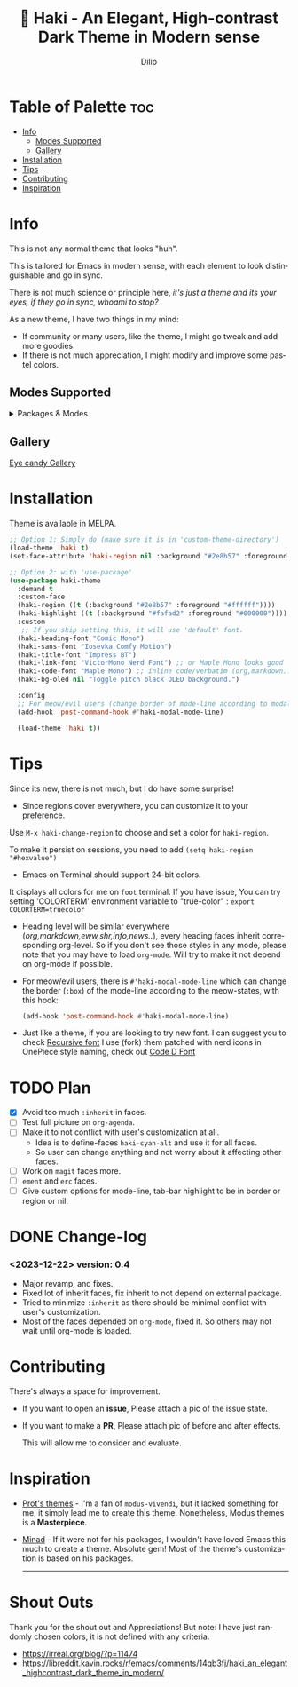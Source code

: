 #+title: 🎇 Haki - An Elegant, High-contrast Dark Theme in Modern sense
#+author: Dilip
#+language: en
#+export_file_name: haki.texi
#+texinfo_dir_category: Emacs misc features
#+texinfo_dir_title: Haki-Theme: (haki).
#+texinfo_dir_desc: An High-contrast Dark Theme

#+html: <a href="https://www.gnu.org/software/emacs/"><img alt="GNU Emacs" src="https://github.com/minad/corfu/blob/screenshots/emacs.svg?raw=true"/></a>
#+html: <a href="https://melpa.org/#/haki-theme"><img alt="MELPA" src="https://melpa.org/packages/haki-theme-badge.svg"/></a>

* Table of Palette :toc:
- [[#-info][Info]]
  - [[#-modes-supported][Modes Supported]]
  - [[#-gallery][Gallery]]
- [[#-installation][Installation]]
- [[#-tips][Tips]]
- [[#-contributing][Contributing]]
- [[#-inspiration][Inspiration]]

* Info

# haki
#+html: <img src="https://github.com/idlip/haki/assets/117019901/8bc8ca2d-a324-45c2-8786-1534107f26db" align="right" width="45%">
# fire #+html: <img src="https://github.com/idlip/haki/assets/117019901/eda43cc4-ce80-404b-9f0e-649b215a3fdf" align="right" width="30%">

This is not any normal theme that looks "huh".

This is tailored for Emacs in modern sense, with each element to look distinguishable and go in sync.

There is not much science or principle here, /it's just a theme and its your eyes, if they go in sync, whoami to stop?/

As a new theme, I have two things in my mind:
+ If community or many users, like the theme, I might go tweak and add more goodies.
+ If there is not much appreciation, I might modify and improve some pastel colors.

** Modes Supported
#+HTML: <details> <summary> Packages & Modes </summary>
- Vertico, Corfu, Consult, Orderless, Marginalia
- Magit, diff
- Treesit (tree-sitter)
- Org-Modern
- Elfeed
- Flycheck & Flymake
- Info-mode
- Mingus
- Which-key
- Org-mode
- Markdown-mode
- Eww, shr, shrface
- Doom-Modeline
- Rainbow-Delimiters
- Jinx
- Meow
- Avy, sdcv
- Vterm, EAT
- Tabs, Centaur-Tabs
- Solaire-mode

#+begin_center
/I dont use other packages, PR is well appreciated for other modes./
You can open an issue for requesting a ~mode~ or ~package~. I will try to implement it, if community likes to.
#+end_center

#+HTML: </details>

** Gallery

[[file:gallery.org][Eye candy Gallery]]

* Installation
Theme is available in MELPA.
#+begin_src emacs-lisp
;; Option 1: Simply do (make sure it is in 'custom-theme-directory')
(load-theme 'haki t)
(set-face-attribute 'haki-region nil :background "#2e8b57" :foreground "#ffffff")

;; Option 2: with 'use-package'
(use-package haki-theme
  :demand t
  :custom-face
  (haki-region ((t (:background "#2e8b57" :foreground "#ffffff"))))
  (haki-highlight ((t (:background "#fafad2" :foreground "#000000"))))
  :custom
   ;; If you skip setting this, it will use 'default' font.
  (haki-heading-font "Comic Mono")
  (haki-sans-font "Iosevka Comfy Motion")
  (haki-title-font "Impress BT")
  (haki-link-font "VictorMono Nerd Font") ;; or Maple Mono looks good
  (haki-code-font "Maple Mono") ;; inline code/verbatim (org,markdown..)
  (haki-bg-oled nil "Toggle pitch black OLED background.")

  :config
  ;; For meow/evil users (change border of mode-line according to modal states)
  (add-hook 'post-command-hook #'haki-modal-mode-line)

  (load-theme 'haki t))

#+end_src

* Tips
Since its new, there is not much, but I do have some surprise!

  - Since regions cover everywhere, you can customize it to your preference.
  Use ~M-x haki-change-region~ to choose and set a color for =haki-region=.

  To make it persist on sessions, you need to add ~(setq haki-region "#hexvalue")~

  - Emacs on Terminal should support 24-bit colors.
  It displays all colors for me on ~foot~ terminal.
  If you have issue, You can try setting 'COLORTERM' environment variable to "true-color" :
 ~export COLORTERM=truecolor~

  - Heading level will be similar everywhere (/org,markdown,eww,shr,info,news../), every heading faces inherit corresponding org-level.
    So if you don't see those styles in any mode, please note that you may have to load =org-mode=.
    Will try to make it not depend on org-mode if possible.

 - For meow/evil users, there is ~#'haki-modal-mode-line~ which can change the border (=:box=) of the mode-line according to the meow-states, with this hook:

   #+begin_src emacs-lisp
     (add-hook 'post-command-hook #'haki-modal-mode-line)
#+end_src

 - Just like a theme, if you are looking to try new font. I can suggest you to check [[https://github.com/arrowtype/recursive][Recursive font]]
   I use (fork) them patched with nerd icons in OnePiece style naming, check out [[https:github.com/idlip/code-d-font][Code D Font]]

* TODO Plan
- [X] Avoid too much =:inherit= in faces.
- [ ] Test full picture on =org-agenda=.
- [ ] Make it to not conflict with user's customization at all.
  - Idea is to define-faces =haki-cyan-alt= and use it for all faces.
  - So user can change anything and not worry about it affecting other faces.
- [ ] Work on =magit= faces more.
- [ ] =ement= and =erc= faces.
- [ ] Give custom options for mode-line, tab-bar highlight to be in border or region or nil.

* DONE Change-log
*** <2023-12-22> version: 0.4
- Major revamp, and fixes.
- Fixed lot of inherit faces, fix inherit to not depend on external package.
- Tried to minimize =:inherit= as there should be minimal conflict with user's customization.
- Most of the faces depended on =org-mode=, fixed it. So others may not wait until org-mode is loaded.
* Contributing
There's always a space for improvement.
 + If you want to open an *issue*, Please attach a pic of the issue state.
 + If you want to make a *PR*, Please attach pic of before and after effects.

   This will allow me to consider and evaluate.

* Inspiration
  - [[https://github.com/protesilaos/modus-themes][Prot's themes]] - I'm a fan of ~modus-vivendi~, but it lacked something for me, it simply lead me to create this theme. Nonetheless, Modus themes is a *Masterpiece*.
  - [[https://github.com/minad][Minad]] - If it were not for his packages, I wouldn't have loved Emacs this much to create a theme.
    Absolute gem! Most of the theme's customization is based on his packages.

    -----

* Shout Outs
Thank you for the shout out and Appreciations!
But note: I have just randomly chosen colors, it is not defined with any criteria.

+ https://irreal.org/blog/?p=11474
+ https://libreddit.kavin.rocks/r/emacs/comments/14qb3fj/haki_an_elegant_highcontrast_dark_theme_in_modern/
